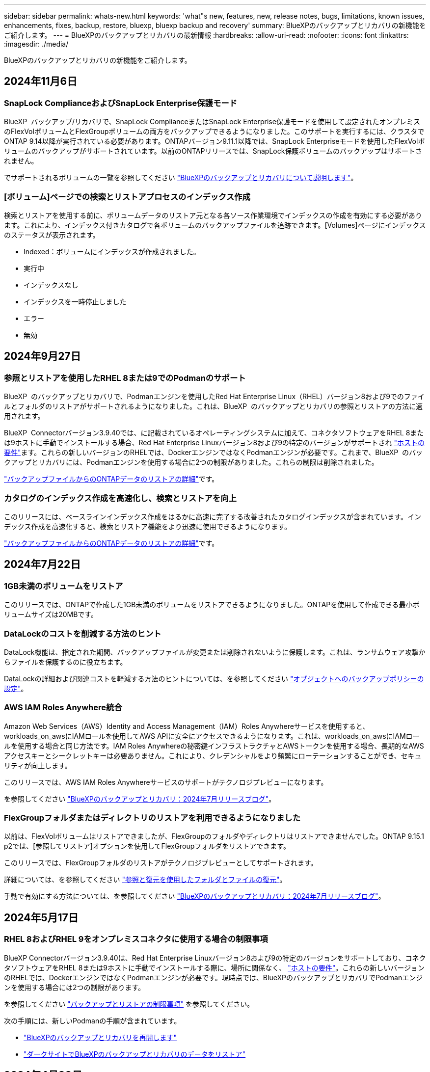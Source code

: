 ---
sidebar: sidebar 
permalink: whats-new.html 
keywords: 'what"s new, features, new, release notes, bugs, limitations, known issues, enhancements, fixes, backup, restore, bluexp, bluexp backup and recovery' 
summary: BlueXPのバックアップとリカバリの新機能をご紹介します。 
---
= BlueXPのバックアップとリカバリの最新情報
:hardbreaks:
:allow-uri-read: 
:nofooter: 
:icons: font
:linkattrs: 
:imagesdir: ./media/


[role="lead"]
BlueXPのバックアップとリカバリの新機能をご紹介します。



== 2024年11月6日



=== SnapLock ComplianceおよびSnapLock Enterprise保護モード

BlueXP  バックアップ/リカバリで、SnapLock ComplianceまたはSnapLock Enterprise保護モードを使用して設定されたオンプレミスのFlexVolボリュームとFlexGroupボリュームの両方をバックアップできるようになりました。このサポートを実行するには、クラスタでONTAP 9.14以降が実行されている必要があります。ONTAPバージョン9.11.1以降では、SnapLock Enterpriseモードを使用したFlexVolボリュームのバックアップがサポートされています。以前のONTAPリリースでは、SnapLock保護ボリュームのバックアップはサポートされません。

でサポートされるボリュームの一覧を参照してください https://docs.netapp.com/us-en/bluexp-backup-recovery/concept-ontap-backup-to-cloud.html["BlueXPのバックアップとリカバリについて説明します"]。



=== [ボリューム]ページでの検索とリストアプロセスのインデックス作成

検索とリストアを使用する前に、ボリュームデータのリストア元となる各ソース作業環境でインデックスの作成を有効にする必要があります。これにより、インデックス付きカタログで各ボリュームのバックアップファイルを追跡できます。[Volumes]ページにインデックスのステータスが表示されます。

* Indexed：ボリュームにインデックスが作成されました。
* 実行中
* インデックスなし
* インデックスを一時停止しました
* エラー
* 無効




== 2024年9月27日



=== 参照とリストアを使用したRHEL 8または9でのPodmanのサポート

BlueXP  のバックアップとリカバリで、Podmanエンジンを使用したRed Hat Enterprise Linux（RHEL）バージョン8および9でのファイルとフォルダのリストアがサポートされるようになりました。これは、BlueXP  のバックアップとリカバリの参照とリストアの方法に適用されます。

BlueXP  Connectorバージョン3.9.40では、に記載されているオペレーティングシステムに加えて、コネクタソフトウェアをRHEL 8または9ホストに手動でインストールする場合、Red Hat Enterprise Linuxバージョン8および9の特定のバージョンがサポートされ https://docs.netapp.com/us-en/bluexp-setup-admin/task-prepare-private-mode.html#step-3-review-host-requirements["ホストの要件"^]ます。これらの新しいバージョンのRHELでは、DockerエンジンではなくPodmanエンジンが必要です。これまで、BlueXP  のバックアップとリカバリには、Podmanエンジンを使用する場合に2つの制限がありました。これらの制限は削除されました。

https://docs.netapp.com/us-en/bluexp-backup-recovery/task-restore-backups-ontap.html["バックアップファイルからのONTAPデータのリストアの詳細"]です。



=== カタログのインデックス作成を高速化し、検索とリストアを向上

このリリースには、ベースラインインデックス作成をはるかに高速に完了する改善されたカタログインデックスが含まれています。インデックス作成を高速化すると、検索とリストア機能をより迅速に使用できるようになります。

https://docs.netapp.com/us-en/bluexp-backup-recovery/task-restore-backups-ontap.html["バックアップファイルからのONTAPデータのリストアの詳細"]です。



== 2024年7月22日



=== 1GB未満のボリュームをリストア

このリリースでは、ONTAPで作成した1GB未満のボリュームをリストアできるようになりました。ONTAPを使用して作成できる最小ボリュームサイズは20MBです。



=== DataLockのコストを削減する方法のヒント

DataLock機能は、指定された期間、バックアップファイルが変更または削除されないように保護します。これは、ランサムウェア攻撃からファイルを保護するのに役立ちます。

DataLockの詳細および関連コストを軽減する方法のヒントについては、を参照してください https://docs.netapp.com/us-en/bluexp-backup-recovery/concept-cloud-backup-policies.html["オブジェクトへのバックアップポリシーの設定"]。



=== AWS IAM Roles Anywhere統合

Amazon Web Services（AWS）Identity and Access Management（IAM）Roles Anywhereサービスを使用すると、workloads_on_awsにIAMロールを使用してAWS APIに安全にアクセスできるようになります。これは、workloads_on_awsにIAMロールを使用する場合と同じ方法です。IAM Roles Anywhereの秘密鍵インフラストラクチャとAWSトークンを使用する場合、長期的なAWSアクセスキーとシークレットキーは必要ありません。これにより、クレデンシャルをより頻繁にローテーションすることができ、セキュリティが向上します。

このリリースでは、AWS IAM Roles Anywhereサービスのサポートがテクノロジプレビューになります。

ifdef::aws[]

これはに適用されlink:task-backup-to-s3.html["AWSへのCloud Volumes ONTAPのバックアップ"]ます。これはに適用されlink:task-backup-onprem-to-aws.html["オンプレミスのONTAPデータのAWSへのバックアップ"]ます。

endif::aws[]

を参照してください https://community.netapp.com/t5/Tech-ONTAP-Blogs/BlueXP-Backup-and-Recovery-July-2024-Release/ba-p/453993["BlueXPのバックアップとリカバリ：2024年7月リリースブログ"]。



=== FlexGroupフォルダまたはディレクトリのリストアを利用できるようになりました

以前は、FlexVolボリュームはリストアできましたが、FlexGroupのフォルダやディレクトリはリストアできませんでした。ONTAP 9.15.1 p2では、[参照してリストア]オプションを使用してFlexGroupフォルダをリストアできます。

このリリースでは、FlexGroupフォルダのリストアがテクノロジプレビューとしてサポートされます。

詳細については、を参照してください https://docs.netapp.com/us-en/bluexp-backup-recovery/task-restore-backups-ontap.html#restore-ontap-data-using-browse-restore["参照と復元を使用したフォルダとファイルの復元"]。

手動で有効にする方法については、を参照してください https://community.netapp.com/t5/Tech-ONTAP-Blogs/BlueXP-Backup-and-Recovery-July-2024-Release/ba-p/453993["BlueXPのバックアップとリカバリ：2024年7月リリースブログ"]。



== 2024年5月17日



=== RHEL 8およびRHEL 9をオンプレミスコネクタに使用する場合の制限事項

BlueXP Connectorバージョン3.9.40は、Red Hat Enterprise Linuxバージョン8および9の特定のバージョンをサポートしており、コネクタソフトウェアをRHEL 8または9ホストに手動でインストールする際に、場所に関係なく、 https://docs.netapp.com/us-en/bluexp-setup-admin/task-prepare-private-mode.html#step-3-review-host-requirements["ホストの要件"^]。これらの新しいバージョンのRHELでは、DockerエンジンではなくPodmanエンジンが必要です。現時点では、BlueXPのバックアップとリカバリでPodmanエンジンを使用する場合には2つの制限があります。

を参照してください https://docs.netapp.com/us-en/bluexp-backup-recovery/reference-limitations.html["バックアップとリストアの制限事項"] を参照してください。

次の手順には、新しいPodmanの手順が含まれています。

* https://docs.netapp.com/us-en/bluexp-backup-recovery/reference-restart-backup.html["BlueXPのバックアップとリカバリを再開します"]
* https://docs.netapp.com/us-en/bluexp-backup-recovery/reference-backup-cbs-db-in-dark-site.html["ダークサイトでBlueXPのバックアップとリカバリのデータをリストア"]




== 2024年4月30日



=== ランサムウェアの定期的なスキャンを有効または無効にする機能

以前は、ランサムウェアスキャンを有効または無効にすることはできましたが、スケジュールされたスキャンではこれを行うことはできませんでした。

このリリースでは、[Advanced Settings]ページのオプションを使用して、最新のSnapshotコピーに対してスケジュールされたランサムウェアスキャンを有効または無効にできるようになりました。有効にすると、スキャンはデフォルトで毎週実行されます。このスケジュールを数日または数週間に変更したり、無効にしたりすることで、コストを節約できます。

詳細については、次の情報を参照してください。

* https://docs.netapp.com/us-en/bluexp-backup-recovery/task-manage-backup-settings-ontap.html["バックアップ設定の管理"]
* https://docs.netapp.com/us-en/bluexp-backup-recovery/task-create-policies-ontap.html["ONTAPボリュームのポリシーを管理します。"]
* https://docs.netapp.com/us-en/bluexp-backup-recovery/concept-cloud-backup-policies.html["オブジェクトへのバックアップポリシーの設定"]




== 2024年4月4日



=== ランサムウェアスキャンを有効または無効にする機能

以前は、バックアップポリシーでランサムウェアの検出を有効にすると、最初のバックアップの作成時とバックアップのリストア時に自動的にスキャンが実行されていました。以前はすべてのSnapshotコピーがスキャンされており、スキャンを無効にすることはできませんでした。

このリリースでは、[Advanced Settings]ページのオプションを使用して、最新のSnapshotコピーに対するランサムウェアスキャンを有効または無効にできるようになりました。有効にすると、スキャンはデフォルトで毎週実行されます。

詳細については、次の情報を参照してください。

* https://docs.netapp.com/us-en/bluexp-backup-recovery/task-manage-backup-settings-ontap.html["バックアップ設定の管理"]
* https://docs.netapp.com/us-en/bluexp-backup-recovery/task-create-policies-ontap.html["ONTAPボリュームのポリシーを管理します。"]
* https://docs.netapp.com/us-en/bluexp-backup-recovery/concept-cloud-backup-policies.html["オブジェクトへのバックアップポリシーの設定"]


ifdef::aws[]

および https://docs.netapp.com/us-en/bluexp-backup-recovery/task-backup-to-azure.html["Cloud Volumes ONTAP データをAzure Blobにバックアップしています"]を参照してください https://docs.netapp.com/us-en/bluexp-backup-recovery/task-backup-to-s3.html["Amazon S3 への Cloud Volumes ONTAP データのバックアップ"]。

endif::aws[]



== 2024年3月12日



=== クラウドバックアップからオンプレミスのONTAPボリュームへの「迅速なリストア」が可能

クラウドストレージからオンプレミスのONTAPデスティネーションボリュームへのボリュームの_クイックリストア_を実行できるようになりました。以前は、Cloud Volumes ONTAPシステムにのみクイックリストアを実行できました。迅速なリストアは、ボリュームへのアクセスをできるだけ早く提供する必要があるディザスタリカバリ環境に最適です。迅速なリストアは、フルボリュームリストアよりもはるかに高速です。クラウドSnapshotからONTAPデスティネーションボリュームにメタデータをリストアします。ソースは、AWS S3、Azure Blob、Google Cloud Services、NetApp StorageGRIDのいずれかです。

オンプレミスのONTAPデスティネーションシステムでONTAPバージョン9.14.1以降が実行されている必要があります。

これは、検索とリストアのプロセスではなく、参照とリストアのプロセスを使用して実行できます。

詳細については、を参照してください https://docs.netapp.com/us-en/bluexp-backup-recovery/task-restore-backups-ontap.html["バックアップファイルからONTAPデータを復元します"]。



=== Snapshotコピーとレプリケーションコピーからファイルとフォルダをリストアする機能

以前は、AWS、Azure、Google Cloud Servicesのバックアップコピーからのみファイルとフォルダをリストアできました。ローカルSnapshotコピーとレプリケーションコピーからファイルとフォルダをリストアできるようになりました。

この機能は、参照とリストアのプロセスではなく、検索とリストアのプロセスを使用して実行できます。



== 2024年2月1日



=== 仮想マシンのBlueXPバックアップとリカバリの機能拡張

* 代替保存場所への仮想マシンのリストアのサポート
* データストアの保護解除のサポート




== 2023年12月15日



=== ローカルSnapshotコピーとレプリケーションSnapshotコピーで使用できるレポート

以前は、バックアップコピーに関するレポートのみを生成できました。ローカルSnapshotコピーとレプリケーションSnapshotコピーに関するレポートも作成できるようになりました。

これらのレポートでは、次の操作を実行できます。

* 重要なデータが組織のポリシーに従って保護されていることを確認します。
* ボリュームグループのバックアップがスムーズに実行されたことを確認します。
* 本番環境のデータに対する保護の証明を提供


を参照してください https://docs.netapp.com/us-en/bluexp-backup-recovery/task-report-inventory.html["データ保護の適用範囲に関するレポートを作成します"]。



=== ボリュームで並べ替えとフィルタリングに使用できるカスタムタグ付け

ONTAP 9.13.1以降では、カスタムタグをボリュームに追加できるようになりました。これにより、複数の作業環境内および複数の作業環境間でボリュームをグループ化できます。これにより、BlueXPのバックアップとリカバリのUIページでボリュームをソートしたり、レポートでフィルタリングしたりできます。



=== 30日間保持されるバックアップをカタログ化

以前は、Catalog.zipのバックアップは7日間保持されていました。現在、それらは30日間保持されます。

を参照してください https://docs.netapp.com/us-en/bluexp-backup-recovery/reference-backup-cbs-db-in-dark-site.html["ダークサイトでのBlueXPのバックアップとリカバリデータのリストア"]。



== 2023年10月23日



=== バックアップのアクティブ化中の3-2-1バックアップポリシーの作成

これまでは、Snapshot、レプリケーション、またはバックアップを開始する前にカスタムポリシーを作成する必要がありました。BlueXPのバックアップとリカバリのUIを使用して、バックアップのアクティブ化プロセスでポリシーを作成できるようになりました。

https://docs.netapp.com/us-en/bluexp-backup-recovery/task-create-policies-ontap.html["ポリシーの詳細"]。



=== ONTAPボリュームのオンデマンドのクイックリストアのサポート

BlueXPでは、クラウドストレージからCloud Volumes ONTAPシステムへボリュームの「クイックリストア」を実行できるようになりました。迅速なリストアは、ボリュームへのアクセスをできるだけ早く提供する必要があるディザスタリカバリ環境に最適です。クイックリストアでは、バックアップファイル全体をリストアするのではなく、バックアップファイルからボリュームにメタデータをリストアできます。

Cloud Volumes ONTAPデスティネーションシステムでONTAPバージョン9.13.0以降が実行されている必要があります。 https://docs.netapp.com/us-en/bluexp-backup-recovery/task-restore-backups-ontap.html["データのリストアに関する詳細情報"]。

BlueXPのバックアップとリカバリのジョブモニタには、クイックリストアジョブの進捗状況も表示されます。



=== ジョブモニタでのスケジュール済みジョブのサポート

BlueXPのバックアップおよびリカバリジョブモニタでは、以前にスケジュールされたボリュームからオブジェクトストアへのバックアップおよびリストアジョブを監視しましたが、UIまたはAPIを使用してスケジュールされたローカルのSnapshot、レプリケーション、バックアップ、およびリストアジョブは監視しません。

BlueXPのバックアップとリカバリのジョブモニタに、ローカルのSnapshot、レプリケーション、オブジェクトストレージへのバックアップに関するスケジュール済みジョブが追加されました。

https://docs.netapp.com/us-en/bluexp-backup-recovery/task-monitor-backup-jobs.html["更新されたジョブモニタの詳細"]。



== 2023年10月13日



=== BlueXPのアプリケーション向けバックアップとリカバリの機能拡張（クラウドネイティブ）

* Microsoft SQL Serverデータベース
+
** Amazon FSx for NetApp ONTAP上にあるMicrosoft SQL Serverデータベースのバックアップ、リストア、リカバリをサポート
** すべての処理がREST APIでのみサポートされます。


* SAP HANAシステム
+
** システムの更新時に、スクリプトではなくワークフローを使用してボリュームの自動マウントおよびアンマウントが実行されます。
** 追加、削除、編集、削除、保守、 UIヲシヨウシタフラクインホストノアツフクレエト






=== アプリケーション向けのBlueXPのバックアップとリカバリの機能拡張（ハイブリッド）

* データロックとランサムウェア対策をサポート
* StorageGRIDからアーカイブ階層へのバックアップの移動をサポート
* MongoDB、MySQL、PostgreSQLの各アプリケーションデータをオンプレミスのONTAPシステムからAmazon Web Services、Microsoft Azure、Google Cloud Platform、StorageGRIDにバックアップできます。必要に応じてデータをリストアできます。




=== 仮想マシンのBlueXPバックアップとリカバリの機能拡張

* コネクタプロキシ配置モデルのサポート




== 2023年9月11日



=== ONTAPデータの新しいポリシー管理

このリリースには、UI内で、ONTAPデータのオブジェクトストレージへのバックアップ用のカスタムSnapshotポリシー、レプリケーションポリシー、およびポリシーを作成する機能が含まれています。

https://docs.netapp.com/us-en/bluexp-backup-recovery/task-create-policies-ontap.html["ポリシーの詳細"]。



=== ONTAP S3オブジェクトストレージ内のボリュームからのファイルとフォルダのリストアのサポート

これまでは、ボリュームがONTAP S3オブジェクトストレージにバックアップされている場合、[Browse & Restore]機能を使用してファイルやフォルダをリストアすることはできませんでした。このリリースでは、この制限はなくなりました。

https://docs.netapp.com/us-en/bluexp-backup-recovery/task-restore-backups-ontap.html["データのリストアに関する詳細情報"]。



=== 最初に標準ストレージに書き込むのではなく、バックアップデータを即座にアーカイブ可能

これで、データを標準のクラウドストレージに書き込む代わりに、バックアップファイルをすぐにアーカイブストレージに送信できます。これは、クラウドバックアップからデータにアクセスする必要がほとんどないユーザや、テープバックアップ環境に取って代わるユーザに特に役立ちます。



=== SnapLockボリュームのバックアップとリストアのサポートの追加

バックアップとリカバリで、SnapLock Enterprise保護モードを使用して設定されたFlexVolボリュームとFlexGroupボリュームの両方をバックアップできるようになりました。このサポートを実行するには、クラスタでONTAP 9.14以降が実行されている必要があります。ONTAPバージョン9.11.1以降では、SnapLock Enterpriseモードを使用したFlexVolボリュームのバックアップがサポートされています。以前のONTAPリリースでは、SnapLock保護ボリュームのバックアップはサポートされません。

https://docs.netapp.com/us-en/bluexp-backup-recovery/concept-ontap-backup-to-cloud.html["ONTAPデータの保護に関する詳細情報"]。



== 2023年8月1日

[IMPORTANT]
====
* 重要なセキュリティ強化のため、パブリッククラウド環境内のバックアップとリカバリのリソースを管理するために、Connectorに追加のエンドポイントへのアウトバウンドインターネットアクセスが必要になりました。このエンドポイントがファイアウォールの[Allowed]リストに追加されていない場合は、UIに「Service Unavailable」または「Failed to determine service status」というエラーが表示されます。
+
\https://netapp-cloud-account.auth0.com

* Cloud Volumes ONTAPとBlueXPのバックアップとリカバリをバンドルできる「CVO Professional」パッケージを使用する場合、バックアップとリカバリのPAYGOサブスクリプションが必要になりました。これは以前は必要ありませんでした。対象となるCloud Volumes ONTAPシステムのバックアップとリカバリのサブスクリプション料金は発生しませんが、新しいボリュームでバックアップを設定する場合は必要です。


====


=== S3に設定されたONTAPシステムでバケットへのボリュームのバックアップがサポートされるようになりました。

Simple Storage Service（S3）用に設定されたONTAPシステムを使用して、オブジェクトストレージにボリュームをバックアップできるようになりました。これは、オンプレミスのONTAPシステムとCloud Volumes ONTAPシステムの両方でサポートされます。この構成は、クラウド環境およびインターネットアクセスのないオンプレミス環境（「プライベート」モード展開）でサポートされます。

ifdef::aws[]

https://docs.netapp.com/us-en/bluexp-backup-recovery/task-backup-onprem-to-ontap-s3.html["詳細はこちら。"]。

endif::aws[]



=== 保護対象ボリュームの既存のSnapshotをバックアップファイルに含めることができるようになりました。

これまでは、（最新のSnapshotコピーから始めるのではなく）最初のバックアップファイルに読み書き可能ボリュームの既存のSnapshotコピーを含めることができました。読み取り専用ボリューム（データ保護ボリューム）の既存のSnapshotコピーがバックアップファイルに含まれていませんでした。「DP」ボリュームのバックアップファイルに古いSnapshotコピーを含めるように選択できるようになりました。

バックアップウィザードの最後に、これらの「既存のSnapshot」を選択するためのプロンプトが表示されます。



=== BlueXPのバックアップとリカバリでは、今後追加されるボリュームの自動バックアップはサポートされなくなります。

これまでは、バックアップウィザードのチェックボックスをオンにして、選択したバックアップポリシーをクラスタに追加するすべてのボリュームに適用できました。この機能は、ユーザーからのフィードバックとこの機能の使用不足に基づいて削除されました。クラスタに追加された新しいボリュームのバックアップは、手動で有効にする必要があります。



=== ジョブ監視ページが更新され、新機能が追加されました。

[Job Monitoring]ページに、3-2-1バックアップ戦略に関する詳細情報が表示されるようになりました。また、バックアップ戦略に関連する追加のアラート通知も提供されます。

[Backup lifecycle（バックアップライフサイクル）]タイプフィルタの名前が[Retention（保持）]に変更されました。このフィルタを使用して、バックアップのライフサイクルを追跡し、すべてのバックアップコピーの有効期限を特定します。「保持」ジョブタイプには、BlueXPのバックアップとリカバリで保護されているボリュームで開始されたSnapshot削除ジョブがすべてキャプチャされます。

https://docs.netapp.com/us-en/bluexp-backup-recovery/task-monitor-backup-jobs.html["更新されたジョブモニタの詳細"]。



== 2023年7月6日



=== BlueXPのバックアップとリカバリに、Snapshotコピーとレプリケートされたボリュームのスケジュール設定と作成が追加されました

BlueXPのバックアップとリカバリでは、3-2-1戦略を実装できるようになりました。この戦略では、ソースデータのコピーを2つのストレージシステムに3つ、クラウドに1つ配置できます。アクティベーションが完了すると、次のような状態になります。

* ソースシステム上のボリュームのSnapshotコピー
* 別のストレージシステムにレプリケートされたボリューム
* オブジェクトストレージ内のボリュームのバックアップ


https://docs.netapp.com/us-en/bluexp-backup-recovery/concept-protection-journey.html["新しいフルスペクトルバックアップおよびリストア機能の詳細については、こちらをご覧ください"]。

この新機能は、環境リカバリ処理にも対応しています。リストア処理は、Snapshotコピー、レプリケートされたボリューム、またはクラウド内のバックアップファイルから実行できます。これにより、リカバリのコストや速度など、リカバリ要件を満たすバックアップファイルを柔軟に選択できます。

この新機能とユーザインターフェイスは、ONTAP 9.8以降を実行するクラスタでのみサポートされます。クラスタに以前のバージョンのソフトウェアがインストールされている場合は、以前のバージョンのBlueXPバックアップとリカバリを引き続き使用できます。ただし、最新の機能を利用するには、サポートされているバージョンのONTAPにアップグレードすることを推奨します。古いバージョンのソフトウェアを引き続き使用するには、次の手順に従います。

. [* Volumes （ボリューム） ] タブで、 [* Backup Settings （バックアップ設定） ] を選択します。
. [_Backup Settings]ページで、*[Display the previous BlueXP backup and recovery version]*のラジオボタンをクリックします。
+
その後、以前のバージョンのソフトウェアを使用して古いクラスタを管理できます。





=== オブジェクトストレージにバックアップするためのストレージコンテナを作成できます

オブジェクトストレージにバックアップファイルを作成すると、デフォルトでは、バックアップおよびリカバリサービスによってオブジェクトストレージにバケットが作成されます。特定の名前を使用したり、特殊なプロパティを割り当てたりする場合は、バケットを自分で作成できます。独自のバケットを作成する場合は、アクティブ化ウィザードを開始する前にバケットを作成する必要があります。 https://docs.netapp.com/us-en/bluexp-backup-recovery/concept-protection-journey.html#do-you-want-to-create-your-own-object-storage-container["オブジェクトストレージバケットの作成方法について説明します"]。

この機能は、StorageGRIDシステムにバックアップファイルを作成する場合は現在サポートされていません。



== 2023年7月4日



=== BlueXPのアプリケーション向けバックアップとリカバリの機能拡張（クラウドネイティブ）

* SAP HANAシステム
+
** Azure NetApp Filesセカンダリ保護が有効な非データボリュームおよびグローバル非データボリュームの接続とコピーリストアをサポートします


* Oracleデータベース
+
** Azure NetApp Files上のOracleデータベースを別の場所にリストアできます
** Azure NetApp Files上のOracleデータベースのバックアップのOracle Recovery Manager（RMAN）カタログ化をサポートします
** データベースホストをメンテナンスモードにしてメンテナンスタスクを実行できます






=== アプリケーション向けのBlueXPのバックアップとリカバリの機能拡張（ハイブリッド）

* 別の場所へのリストアをサポートします
* Oracleデータベースのバックアップをマウントできます
* GCPからアーカイブ層へのバックアップの移動をサポートします




=== BlueXPの仮想マシンのバックアップとリカバリの機能拡張（ハイブリッド）

* NFSおよびVMFSタイプのデータストアの保護をサポートします
* SnapCenter Plug-in for VMware vSphereホストの登録を解除できます
* 最新のデータストアとバックアップの更新と検出がサポートされます




== 2023年6月5日



=== FlexGroupボリュームは、DataLockとランサムウェア対策を使用してバックアップおよび保護できます

クラスタでONTAP 9.13.1以降が実行されている場合、FlexGroupボリュームのバックアップポリシーでDataLockとランサムウェア対策を使用できるようになりました。



=== 新しいレポート機能

[Reports]タブでバックアップインベントリレポートを生成できるようになりました。このレポートには、特定のアカウント、作業環境、またはSVMインベントリのすべてのバックアップが含まれます。Data Protection Job Activityレポートを作成することもできます。このレポートには、Snapshot、バックアップ、クローニング、およびリストアの各処理に関する情報が表示され、サービスレベルアグリーメントの監視に役立ちます。を参照してください https://docs.netapp.com/us-en/bluexp-backup-recovery/task-report-inventory.html["データ保護の適用範囲に関するレポートを作成します"]。



=== ジョブモニタの機能拡張

[Job Monitor]ページで、_backup lifecycle_をジョブタイプとして確認できるようになりました。これにより、バックアップライフサイクル全体を追跡できます。BlueXPタイムラインでは、すべての処理の詳細を確認することもできます。を参照してください https://docs.netapp.com/us-en/bluexp-backup-recovery/task-monitor-backup-jobs.html["バックアップジョブとリストアジョブのステータスを監視します"]。



=== 一致しないポリシーラベルに関する追加の通知アラート

新しいバックアップアラート「Backup files were not created because Snapshot policy labels do not match」が追加されました。バックアップポリシーで定義された_label_inにSnapshotポリシーにmatching_label_inがない場合、バックアップファイルは作成されません。欠落しているラベルをボリュームSnapshotポリシーに追加するには、System ManagerまたはONTAP CLIを使用する必要があります。

https://docs.netapp.com/us-en/bluexp-backup-recovery/task-monitor-backup-jobs.html#review-backup-and-restore-alerts-in-the-bluexp-notification-center["BlueXPのバックアップとリカバリから送信されるアラートをすべて確認します"]。



=== ダークサイトのBlueXPの重要なバックアップファイルとリカバリファイルを自動でバックアップ

インターネットアクセスのないサイト（「プライベートモード」環境）でBlueXPのバックアップとリカバリを使用している場合、BlueXPのバックアップとリカバリの情報はローカルコネクタシステムにのみ格納されます。この新機能では、BlueXPの重要なバックアップ/リカバリデータが接続されたStorageGRIDシステムのバケットに自動的にバックアップされるため、必要に応じてこのデータを新しいコネクタにリストアできます。 https://docs.netapp.com/us-en/bluexp-backup-recovery/reference-backup-cbs-db-in-dark-site.html["詳細はこちら。"]



== 2023年5月8日



=== アーカイブストレージとロックされたバックアップでフォルダレベルのリストア処理がサポートされるようになりました

バックアップファイルにDataLockおよびRansomware保護が設定されている場合、またはバックアップファイルがアーカイブストレージにある場合、クラスタでONTAP 9.13.1以降が実行されている場合にフォルダレベルのリストア処理がサポートされるようになりました。



=== ボリュームをGoogle Cloudにバックアップするときは、リージョン間およびプロジェクト間でお客様が管理するキーがサポートされます

顧客管理暗号化キー（CMEK）のプロジェクトとは別のプロジェクトにあるバケットを選択できるようになりました。

ifdef::gcp[]

https://docs.netapp.com/us-en/bluexp-backup-recovery/task-backup-onprem-to-gcp.html#preparing-google-cloud-storage-for-backups["お客様が管理する独自の暗号化キーの設定の詳細については、こちらをご覧ください"]です。

endif::gcp[]



=== バックアップファイルでAWS Chinaリージョンがサポートされるようになりました

クラスタでONTAP 9.12.1以降が実行されている場合、AWS China Beijing（cn-north-1）リージョンとNingxia（cn-northwest-1）リージョンがバックアップファイルのデスティネーションとしてサポートされるようになりました。

BlueXPコネクタに割り当てるIAMポリシーでは、all_Resource_sectionsの下にあるAWSリソース名「arn」を「aws」から「aws-cn」に変更する必要があります（例：「arn：aws-cn：s3：：：netapp-backup-*」）。

ifdef::aws[]

詳細については、およびを参照してください https://docs.netapp.com/us-en/bluexp-backup-recovery/task-backup-to-s3.html["Cloud Volumes ONTAP データを Amazon S3 にバックアップします"] https://docs.netapp.com/us-en/bluexp-backup-recovery/task-backup-onprem-to-aws.html["オンプレミスのONTAPデータをAmazon S3にバックアップ"] 。

endif::aws[]



=== ジョブモニタの機能拡張

ONTAP 9.13.1以降を実行しているオンプレミスのONTAP システムで、システム開始ジョブ（進行中のバックアップ処理など）を*[ジョブ監視]*タブで確認できるようになりました。以前のバージョンのONTAP では、ユーザが開始したジョブのみが表示されます。



== 2023年4月14日



=== BlueXPのアプリケーション向けバックアップとリカバリの機能拡張（クラウドネイティブ）

* SAP HANAデータベース
+
** スクリプトベースのシステム更新をサポートします
** Azure NetApp Files バックアップが設定されている場合は、Single-File-Snapshot-Restoreがサポートされます
** プラグインのアップグレードをサポートします


* Oracleデータベース
+
** root以外のsudoユーザ設定が簡易化され、プラグインの導入が強化されました
** プラグインのアップグレードをサポートします
** Azure NetApp Files 上のOracleデータベースの自動検出とポリシーベースの保護をサポートします
** きめ細かなリカバリにより、Oracleデータベースを元の場所にリストアできます






=== アプリケーション向けのBlueXPのバックアップとリカバリの機能拡張（ハイブリッド）

* アプリケーション（ハイブリッド）向けのBlueXPのバックアップとリカバリは、SaaSコントロールプレーンから実行されます
* ハイブリッドREST APIが変更され、クラウドネイティブAPIと連携するようになりました。
* Eメール通知をサポートします




== 2023年4月4日



=== 「制限付き」モードでCloud Volumes ONTAP システムからクラウドにデータをバックアップする機能

これで、AWS、Azure、GCPの商用リージョンにインストールされているCloud Volumes ONTAP システムのデータを「制限モード」でバックアップできるようになりました。これを行うには、まず「制限された」商業地域にコネクタをインストールする必要があります。 https://docs.netapp.com/us-en/bluexp-setup-admin/concept-modes.html["BlueXPの導入モードの詳細については、こちらをご覧ください"^]です。

ifdef::aws[]

を参照し https://docs.netapp.com/us-en/bluexp-backup-recovery/task-backup-to-s3.html["Amazon S3 への Cloud Volumes ONTAP データのバックアップ"]

endif::aws[]

ifdef::azure[]

を参照してください https://docs.netapp.com/us-en/bluexp-backup-recovery/task-backup-to-azure.html["Cloud Volumes ONTAP データをAzure Blobにバックアップしています"]

endif::azure[]



=== APIを使用して、オンプレミスのONTAP ボリュームをONTAP S3にバックアップする機能

APIの新機能を使用して、BlueXPのバックアップとリカバリを使用してボリュームSnapshotをONTAP S3にバックアップできます。この機能は、現時点ではオンプレミスのONTAP システムでのみ使用できます。詳細な手順については、ブログを参照してください https://community.netapp.com/t5/Tech-ONTAP-Blogs/BlueXP-Backup-and-Recovery-Feature-Blog-April-23-Updates/ba-p/443075#toc-hId--846533830["デスティネーションとしてのONTAP S3との統合"^]。



=== Azureストレージアカウントのゾーン冗長性の側面をLRSからZRSに変更する機能

Cloud Volumes ONTAP システムからAzureストレージへのバックアップを作成する場合、BlueXPのバックアップとリカバリでは、コスト最適化のためにローカル冗長性（LRS）を使用してBlobコンテナがデフォルトでプロビジョニングされます。異なるゾーン間でデータを複製する場合は、この設定をZone redundancy（ZRS）に変更できます。Microsoftの手順を参照してください https://learn.microsoft.com/en-us/azure/storage/common/redundancy-migration?tabs=portal["ストレージアカウントの複製方法の変更"^]。



=== ジョブモニタの機能拡張

* ONTAP 9.13.0以降を実行しているCloud Volumes ONTAP システムでは、BlueXPのバックアップ/リカバリのUIとAPIでユーザが開始したバックアップ処理とリストア処理と、システムが開始したジョブ（進行中のバックアップ処理など）が[ジョブ監視]タブで利用できるようになりました。以前のバージョンのONTAP では、ユーザが開始したジョブのみが表示されます。
* すべてのジョブをレポートするためのCSVファイルをダウンロードできるほか、単一のジョブのJSONファイルをダウンロードして詳細を確認できるようになりました。 https://docs.netapp.com/us-en/bluexp-backup-recovery/task-monitor-backup-jobs.html#download-job-monitoring-results-as-a-report["詳細はこちら。"]。
* 「Scheduled job failure」と「Restore job completes but with warnings」という2つの新しいバックアップジョブアラートが追加されました。 https://docs.netapp.com/us-en/bluexp-backup-recovery/task-monitor-backup-jobs.html#review-backup-and-restore-alerts-in-the-bluexp-notification-center["BlueXPのバックアップとリカバリから送信されるアラートをすべて確認します"]。




== 2023年3月9日



=== フォルダレベルのリストア処理に、すべてのサブフォルダとファイルが含まれるようになりました

以前は、フォルダをリストアしたときに、そのフォルダのファイルのみがリストアされました。サブフォルダやサブフォルダ内のファイルはリストアされませんでした。ONTAP 9.13.0以降を使用している場合は、選択したフォルダ内のすべてのサブフォルダとファイルが復元されます。これにより、トップレベルフォルダに複数のフォルダがネストされている場合に、時間とコストを大幅に節約できます。



=== アウトバウンド接続が制限されているサイトのCloud Volumes ONTAPシステムからデータをバックアップする機能

AWSおよびAzureの商用リージョンにインストールされているCloud Volumes ONTAP システムから、Amazon S3またはAzure Blobにデータをバックアップできるようになりました。これには、商用地域のLinuxホストに「制限モード」でコネクタをインストールし、そこにCloud Volumes ONTAPシステムを展開する必要があります。

ifdef::aws[]

を参照してください https://docs.netapp.com/us-en/bluexp-backup-recovery/task-backup-to-s3.html["Amazon S3 への Cloud Volumes ONTAP データのバックアップ"]

endif::aws[]

ifdef::azure[]

を参照してください https://docs.netapp.com/us-en/bluexp-backup-recovery/task-backup-to-azure.html["Cloud Volumes ONTAP データをAzure Blobにバックアップしています"]

endif::azure[]



=== ジョブモニタに複数の機能拡張が追加されました

* [Job Monitoring]ページには高度なフィルタ機能が追加され、バックアップジョブとリストアジョブを時間、ワークロード（ボリューム、アプリケーション、または仮想マシン）、ジョブタイプ、 ステータス、作業環境、Storage VM。任意のリソース（「application_3」など）を検索するフリーテキストを入力することもできます。 https://docs.netapp.com/us-en/bluexp-backup-recovery/task-monitor-backup-jobs.html#searching-and-filtering-the-list-of-jobs["詳細フィルタの使用方法を参照してください"]です。
* ONTAP 9.13.0以降を実行しているCloud Volumes ONTAP システムでは、BlueXPのバックアップ/リカバリのUIとAPIでユーザが開始したバックアップ処理とリストア処理と、システムが開始したジョブ（進行中のバックアップ処理など）が[ジョブ監視]タブで利用できるようになりました。以前のバージョンのCloud Volumes ONTAP システムおよびオンプレミスのONTAP システムでは、現時点ではユーザが開始したジョブのみが表示されます。




== 2023年2月6日



=== 古いバックアップファイルをStorageGRID システムからAzureアーカイブストレージに移動する機能

これで、古いバックアップファイルをStorageGRID システムからAzureのアーカイブストレージに階層化できるようになりました。これにより、StorageGRID システムのスペースを解放し、古いバックアップファイルには低コストのストレージクラスを使用することでコストを削減できます。

この機能は、オンプレミスクラスタがONTAP 9.12.1以降を使用し、StorageGRID システムが11.4以降を使用している場合に使用できます。 https://docs.netapp.com/us-en/bluexp-backup-recovery/task-backup-onprem-private-cloud.html#preparing-to-archive-older-backup-files-to-public-cloud-storage["詳細はこちらをご覧ください"^]。



=== DataLockとRansomwareによる保護は、Azure Blobでのバックアップファイルに対して設定できます

DataLockとRansomware Protectionは、Azure Blobに保存されたバックアップファイルでサポートされるようになりました。Cloud Volumes ONTAP またはオンプレミスONTAP システムでONTAP 9.12.1以降を実行している場合、バックアップファイルをロックしてスキャンし、ランサムウェアの可能性を検出できるようになりました。 https://docs.netapp.com/us-en/bluexp-backup-recovery/concept-cloud-backup-policies.html#datalock-and-ransomware-protection["DataLockとランサムウェア防御を使用してバックアップを保護する方法については、こちらをご覧ください"^]。



=== FlexGroup ボリュームのバックアップとリストアの機能拡張

* FlexGroup ボリュームのリストア時に複数のアグリゲートを選択できるようになりました。前回のリリースでは、アグリゲートを1つしか選択できませんでした。
* FlexGroup ボリュームリストアがCloud Volumes ONTAP システムでサポートされるようになりました。前回のリリースでは、オンプレミスのONTAP システムにのみリストアできました。




=== Cloud Volumes ONTAP システムでは、古いバックアップをGoogleアーカイブストレージに移動できます

バックアップファイルは、最初にGoogle Standardストレージクラスで作成されます。BlueXPのバックアップとリカバリ機能を使用して、古いバックアップをGoogleアーカイブストレージに階層化し、コストをさらに最適化できるようになりました。前回のリリースでは、オンプレミスのONTAP クラスタでのみこの機能がサポートされていました。現在Google Cloudに導入されているCloud Volumes ONTAP システムがサポートされています。



=== ボリュームリストア処理で、ボリュームデータをリストアするSVMを選択できるようになりました

次に、ONTAP クラスタ内の別のStorage VMにボリュームデータをリストアします。これまでは、Storage VMを選択できませんでした。



=== MetroCluster 構成でのボリュームのサポートが強化されました

ONTAP 9.12.1 GA以降を使用している場合、MetroCluster 構成でプライマリシステムに接続しているときにバックアップがサポートされるようになりました。バックアップ構成全体がセカンダリシステムに転送されるため、スイッチオーバー後もクラウドへのバックアップが自動的に続行されます。

https://docs.netapp.com/us-en/bluexp-backup-recovery/concept-ontap-backup-to-cloud.html#backup-limitations["詳細については、「バックアップの制限」を参照してください"]。



== 2023年1月9日



=== StorageGRID システムからAWS S3アーカイブストレージに古いバックアップファイルを移動する機能

これにより、StorageGRID システムの古いバックアップファイルをAWS S3のアーカイブストレージに階層化できるようになりました。これにより、StorageGRID システムのスペースを解放し、古いバックアップファイルには低コストのストレージクラスを使用することでコストを削減できます。AWS S3 GlacierまたはS3 Glacier Deep Archiveストレージにバックアップを階層化することもできます。

この機能は、オンプレミスクラスタでONTAP 9.12.1以降を使用し、StorageGRID システムで11.3以上を使用している場合に使用できます。 https://docs.netapp.com/us-en/bluexp-backup-recovery/task-backup-onprem-private-cloud.html#preparing-to-archive-older-backup-files-to-public-cloud-storage["詳細はこちらをご覧ください"]。



=== Google Cloudのデータ暗号化に、お客様が管理する独自のキーを選択できます

ONTAP システムからGoogle Cloud Storageにデータをバックアップする際に、Googleが管理するデフォルトの暗号化キーを使用する代わりに、アクティベーションウィザードで、お客様が管理する独自のキーを選択してデータを暗号化できるようになりました。まずGoogleでお客様が管理する暗号化キーを設定し、BlueXPのバックアップとリカバリをアクティブ化する際に詳細を入力するだけです。



=== 「ストレージ管理者」ロールは、サービスアカウントがGoogle Cloud Storageでバックアップを作成するために必要なくなりました

以前のリリースでは、BlueXPのバックアップとリカバリでGoogle Cloud Storageバケットにアクセスするためのサービスアカウントに「Storage Admin」ロールが必要でした。これで、一連の権限を減らしてサービスアカウントに割り当てるカスタムロールを作成できるようになりました。

ifdef::gcp[]

https://docs.netapp.com/us-en/bluexp-backup-recovery/task-backup-onprem-to-gcp.html#preparing-google-cloud-storage-for-backups["Google Cloud Storageでバックアップを準備する方法をご覧ください"]です。

endif::gcp[]



=== インターネットにアクセスできないサイトで検索とリストアを使用してデータをリストアする機能がサポートされるようになりました

インターネットアクセスのないサイト（ダークサイトまたはオフラインサイトとも呼ばれます）のオンプレミスのONTAP クラスタからStorageGRID にデータをバックアップする場合は、必要に応じて検索とリストアのオプションを使用してデータをリストアできるようになりました。この機能を使用するには、BlueXPコネクタ(バージョン3.9.25以上)がオフラインサイトに配置されている必要があります。

https://docs.netapp.com/us-en/bluexp-backup-recovery/task-restore-backups-ontap.html#restoring-ontap-data-using-search-restore["検索と復元を使用してONTAPデータを復元する方法"]。
https://docs.netapp.com/us-en/bluexp-setup-admin/task-quick-start-private-mode.html["コネクターをオフラインサイトにインストールする方法を参照してください"]。



=== ジョブ監視結果ページを.csvレポートとしてダウンロードできるようになりました

[ジョブ監視]ページをフィルタリングして、必要なジョブとアクションを表示したら、そのデータの.csvファイルを生成してダウンロードできるようになりました。次に、情報を分析したり、組織内の他のユーザーにレポートを送信したりできます。 https://docs.netapp.com/us-en/bluexp-backup-recovery/task-monitor-backup-jobs.html#download-job-monitoring-results-as-a-report["「ジョブ監視レポートを生成する方法」を参照してください"]。



== 2022年12月19日



=== Cloud Backup for Applicationsの機能強化

* SAP HANAデータベース
+
** Azure NetApp Files 上にあるSAP HANAデータベースのポリシーベースのバックアップとリストアをサポートします
** カスタムポリシーをサポート


* Oracleデータベース
+
** ホストを追加してプラグインを自動的に導入
** カスタムポリシーをサポート
** Cloud Volumes ONTAP 上にあるOracleデータベースのポリシーベースのバックアップ、リストア、およびクローニングをサポートします
** Amazon FSX for NetApp ONTAP 上に存在するOracleデータベースのポリシーベースのバックアップおよびリストアをサポートします
** Connect and Copy方式を使用したOracleデータベースのリストアをサポートします
** Oracle 21cをサポートします
** クラウドネイティブのOracleデータベースのクローニングをサポート






=== Cloud Backup for Virtual Machinesの機能拡張

* 仮想マシン
+
** オンプレミスのセカンダリストレージから仮想マシンをバックアップ
** カスタムポリシーをサポート
** では、Google Cloud Platform（GCP）をサポートしており、1つ以上のデータストアのバックアップに使用できます
** Glacier、Deep Glacier、Azure Archiveなどの低コストのクラウドストレージをサポートします






== 2022年12月6日



=== 必須コネクターアウトバウンドインターネットアクセスエンドポイントの変更

Cloud Backupの処理が変更されたため、クラウドバックアップの処理を成功させるには、次のコネクタエンドポイントを変更する必要があります。

[cols="50,50"]
|===
| 古いエンドポイント | 新しいエンドポイント 


| \ https://cloudmanager.cloud.netapp.com | \ https://api.bluexp.netapp.com 


| \ https://*.cloudmanager.cloud.netapp.com | \ https://*.api.bluexp.netapp.com 
|===
のすべてのエンドポイントのリストを参照してください https://docs.netapp.com/us-en/bluexp-setup-admin/task-set-up-networking-aws.html#outbound-internet-access["AWS"^]、 https://docs.netapp.com/us-en/bluexp-setup-admin/task-set-up-networking-google.html#outbound-internet-access["Google Cloud"^]または https://docs.netapp.com/us-en/bluexp-setup-admin/task-set-up-networking-azure.html#outbound-internet-access["Azure"^] クラウド環境：



=== UIでのGoogleアーカイブストレージクラスの選択がサポートされます

バックアップファイルは、最初にGoogle Standardストレージクラスで作成されます。Cloud Backup UIを使用して、特定の日数が経過した古いバックアップをGoogle Archiveストレージに階層化し、コストをさらに最適化できるようになりました。

この機能は、現在、ONTAP 9.12.1以降を使用するオンプレミスONTAP クラスタでサポートされています。現在、Cloud Volumes ONTAP システムでは使用できません。



=== FlexGroup ボリュームのサポート

Cloud BackupでFlexGroup ボリュームのバックアップとリストアがサポートされるようになりました。ONTAP 9.12.1以降を使用している場合は、FlexGroup ボリュームをパブリッククラウドストレージとプライベートクラウドストレージにバックアップできます。FlexVol ボリュームとFlexGroup ボリュームが含まれる作業環境がある場合、ONTAP ソフトウェアを更新すると、それらのシステム上の任意のFlexGroup をバックアップできます。

https://docs.netapp.com/us-en/bluexp-backup-recovery/concept-ontap-backup-to-cloud.html#supported-volumes["サポートされるボリュームタイプの一覧を参照してください"]。



=== バックアップのデータをCloud Volumes ONTAP システムの特定のアグリゲートにリストアする機能

以前のリリースでは、データをオンプレミスのONTAP システムにリストアする場合にのみアグリゲートを選択できました。この機能は、Cloud Volumes ONTAP システムにデータをリストアする場合に使用できるようになりました。



== 2022年11月2日



=== 古いSnapshotコピーをベースラインバックアップファイルにエクスポートできるようになりました

バックアップスケジュールのラベル（日単位、週単位など）に一致するボリュームのローカルSnapshotコピーが作業環境にある場合は、それらの履歴Snapshotをバックアップファイルとしてオブジェクトストレージにエクスポートできます。これにより、古いSnapshotコピーをベースラインバックアップコピーに移動することで、クラウドでバックアップを初期化できます。

このオプションは、作業環境でCloud Backupをアクティブ化する場合に使用できます。この設定は、あとでで変更することもできます https://docs.netapp.com/us-en/bluexp-backup-recovery/task-manage-backup-settings-ontap.html["[詳細設定]ページ"]。



=== これで、ソースシステムで不要になったボリュームのアーカイブにCloud Backupを使用できるようになります

これで、ボリュームのバックアップ関係を削除できるようになります。これにより、新しいバックアップファイルの作成を停止してソースボリュームを削除し、既存のすべてのバックアップファイルを保持する場合に、アーカイブメカニズムを実現できます。これにより、必要に応じて、あとでソースストレージシステムからスペースを消去しながら、バックアップファイルからボリュームをリストアできるようになります。 https://docs.netapp.com/us-en/bluexp-backup-recovery/task-manage-backups-ontap.html#deleting-volume-backup-relationships["詳細をご確認ください"]。



=== Cloud BackupのアラートをEメールおよび通知センターで受信するためのサポートが追加されました

Cloud Backupは、BlueXP Notificationサービスに統合されています。Cloud Backup通知を表示するには、BlueXPメニューバーの通知ベルをクリックします。また、システムにログインしていないときでも重要なシステムアクティビティを通知できるように、メールで通知を送信するようにBlueXPを構成することもできます。このEメールは、バックアップとリストアのアクティビティに注意する必要があるすべての受信者に送信できます。 https://docs.netapp.com/us-en/bluexp-backup-recovery/task-monitor-backup-jobs.html#use-the-job-monitor-to-view-backup-and-restore-job-status["詳細をご確認ください"]。



=== 新しいAdvanced Settingsページでは、クラスタレベルのバックアップ設定を変更できます

この新しいページでは、ONTAP システムごとにクラウドバックアップをアクティブ化するときに設定したクラスタレベルのバックアップ設定の多くを変更できます。「デフォルト」バックアップ設定として適用される一部の設定を変更することもできます。変更可能なバックアップ設定の完全なセットは、次のとおりです。

* ONTAP システムにオブジェクトストレージへのアクセス権を付与するストレージキー
* バックアップをオブジェクトストレージにアップロードするために割り当てられるネットワーク帯域幅
* 以降のボリュームの自動バックアップ設定（およびポリシー）
* アーカイブストレージクラス（AWSのみ）
* Snapshotコピーの履歴が最初のベースラインバックアップファイルに含まれているかどうか
* ソースシステムから「年次」スナップショットを削除するかどうか
* オブジェクトストレージに接続されているONTAP IPspace（アクティブ化時に誤って選択された場合）


https://docs.netapp.com/us-en/bluexp-backup-recovery/task-manage-backup-settings-ontap.html["クラスタレベルのバックアップ設定の管理に関する詳細情報"]。



=== オンプレミスコネクタを使用している場合に、検索とリストアを使用してバックアップファイルをリストアできるようになりました

以前のリリースでは、Connectorをオンプレミスに導入すると、バックアップファイルをパブリッククラウドに作成するためのサポートが追加されていました。このリリースでは、Connectorがオンプレミスに導入されている場合、Search & Restoreを使用してAmazon S3またはAzure Blobからバックアップをリストアできるようになりました。検索とリストアでは、StorageGRID システムからオンプレミスのONTAP システムへのバックアップのリストアもサポートされています。

現時点では、Google Cloud Storageからバックアップをリストアするために検索とリストアを使用する場合、ConnectorをGoogle Cloud Platformに導入する必要があります。



=== ジョブ監視ページが更新されました

には、次の更新が行われています https://docs.netapp.com/us-en/bluexp-backup-recovery/task-monitor-backup-jobs.html["ジョブ監視ページ"]：

* [ワークロード]の列では、ページをフィルタして、ボリューム、アプリケーション、および仮想マシンのバックアップサービスのジョブを表示できます。
* 特定のバックアップジョブの詳細を表示するには、「ユーザ名」と「ジョブタイプ」の列を新たに追加します。
* [ジョブの詳細]ページには、メインジョブを完了するために実行中のすべてのサブジョブが表示されます。
* このページは15分ごとに自動的に更新されるため、常に最新のジョブステータスの結果が表示されます。また、[*更新*]ボタンをクリックすると、ページをすぐに更新できます。




=== AWSのクロスアカウントバックアップの機能拡張

Cloud Volumes ONTAP バックアップにソースボリュームに使用しているものとは異なるAWSアカウントを使用する場合は、デスティネーションのAWSアカウントクレデンシャルをBlueXPに追加し、「s3：PutBucketPolicy」および「s3：PutBucketOwnershipControls」権限をBlueXPに権限を提供するIAMロールに追加する必要があります。これまでは、AWSコンソールで多数の設定を行う必要がありましたが、これはもう必要ありません。



== 2022年9月28日



=== Cloud Backup for Applicationsの機能強化

* Google Cloud Platform（GCP）とStorageGRID をサポートし、アプリケーションと整合性のあるスナップショットをバックアップします
* カスタムポリシーを作成する
* アーカイブストレージをサポートします
* SAP HANAアプリケーションをバックアップ
* VMware環境のOracleおよびSQLアプリケーションをバックアップする
* オンプレミスのセカンダリストレージからアプリケーションをバックアップ
* バックアップの非アクティブ化
* SnapCenter サーバを登録解除します




=== Cloud Backup for Virtual Machinesの機能拡張

* では、StorageGRID を使用して1つ以上のデータストアをバックアップできます
* カスタムポリシーを作成する




== 2022年9月19日



=== DataLockとRansomwareによる保護は、StorageGRID システムのバックアップファイルに対して設定できます

最後のリリースで導入された、Amazon S3バケットに格納されたバックアップ向けの_DataLockとRansomware Protection_forが含まれます。このリリースでは、StorageGRID システムに格納されたバックアップファイルのサポートが拡張されています。クラスタがONTAP 9.11.1以降を使用していて、StorageGRID システムがバージョン11.6.0.3以降を実行している場合、この新しいバックアップポリシーオプションを使用できます。 https://docs.netapp.com/us-en/bluexp-backup-recovery/concept-cloud-backup-policies.html#datalock-and-ransomware-protection["DataLockとRansomwareによる保護でバックアップを保護する方法の詳細をご確認ください"^]。

バージョン3.9.22以降のソフトウェアがインストールされたコネクタを実行する必要があります。コネクタはオンプレミスにインストールする必要があり、インターネットにアクセスできるサイトまたはインターネットに接続できないサイトにインストールできます。



=== これで、バックアップファイルからフォルダレベルのリストアを実行できるようになりました

フォルダ（ディレクトリまたは共有）内のすべてのファイルにアクセスする必要がある場合は、バックアップファイルからフォルダをリストアできるようになりました。フォルダをリストアする方が、ボリューム全体をリストアするよりもはるかに効率的です。この機能は、ONTAP 9.11.1以降を使用している場合、Browse & RestoreメソッドとSearch & Restoreメソッドの両方を使用してリストア処理を実行するときに使用できます。この時点では、1つのフォルダのみを選択してリストアできます。そのフォルダのファイルのみがリストアされます。サブフォルダやサブフォルダ内のファイルはリストアされません。



=== アーカイブストレージに移動されたバックアップからファイルレベルのリストアを実行できるようになりました

以前は、アーカイブストレージに移動されたバックアップファイルからのみボリュームをリストアできました（AWSおよびAzureのみ）。これらのアーカイブ済みバックアップファイルから個 々 のファイルをリストアできるようになりました。この機能は、ONTAP 9.11.1以降を使用している場合、Browse & RestoreメソッドとSearch & Restoreメソッドの両方を使用してリストア処理を実行するときに使用できます。



=== ファイルレベルのリストアで、元のソースファイルを上書きするオプションが追加されました

以前は、元のボリュームにリストアされたファイルは、「Restore_< file_name >」というプレフィックスの新しいファイルとして常にリストアされていました。ボリューム上の元の場所にファイルをリストアする際に、元のソースファイルを上書きできるようになりました。この機能は、参照およびリストア方法と検索およびリストア方法の両方を使用して、リストア処理を実行する場合に使用できます。



=== ドラッグアンドドロップして、StorageGRID システムへのクラウドバックアップを有効にします

状況に応じて https://docs.netapp.com/us-en/bluexp-storagegrid/task-discover-storagegrid.html["StorageGRID"^] バックアップ先がキャンバス上の作業環境として存在する場合、オンプレミスのONTAP 作業環境をデスティネーションにドラッグしてクラウドバックアップセットアップウィザードを開始できます。
